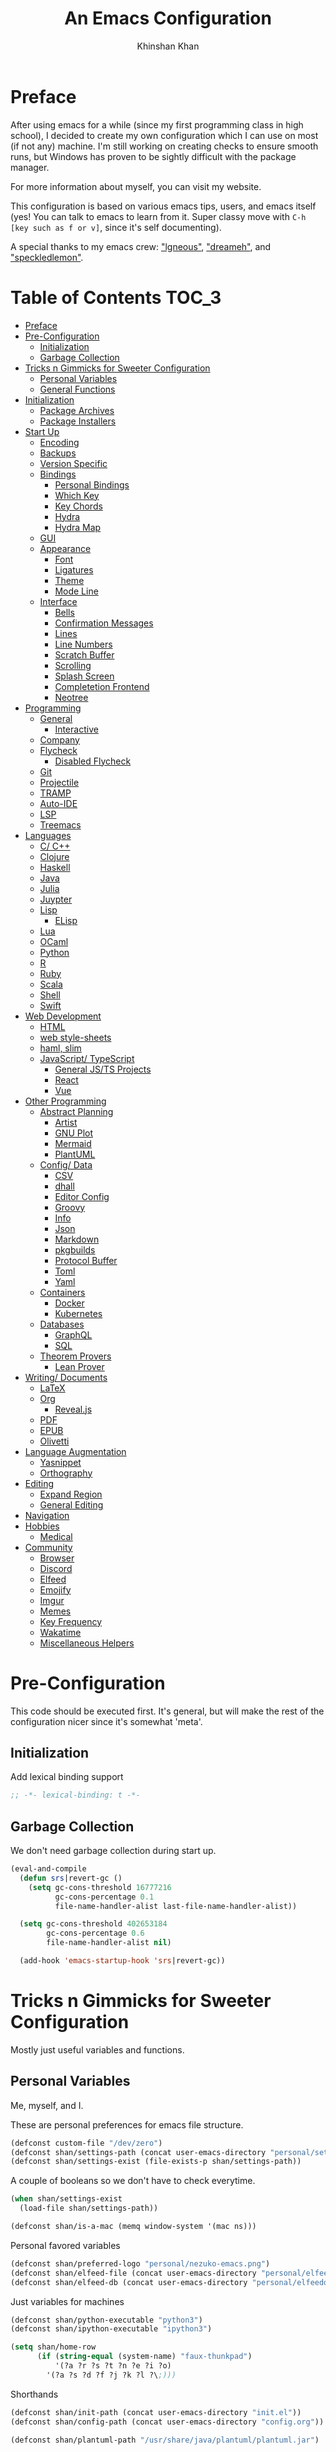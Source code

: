 #+TITLE: An Emacs Configuration
#+AUTHOR: Khinshan Khan
#+STARTUP: overview

* Preface

  After using emacs for a while (since my first programming class in high school), I decided to create my own
  configuration which I can use on most (if not any) machine. I'm still working on creating checks to ensure smooth
  runs, but Windows has proven to be sightly difficult with the package manager.

  For more information about myself, you can visit my website.

  This configuration is based on various emacs tips, users, and emacs itself (yes! You can talk to emacs to learn
  from it. Super classy move with =C-h [key such as f or v]=, since it's self documenting).

  A special thanks to my emacs crew: [[https://github.com/Lgneous]["lgneous"]], [[https://github.com/Dreameh]["dreameh"]], and [[https://github.com/berquist]["speckledlemon"]].

* Table of Contents :TOC_3:
- [[#preface][Preface]]
- [[#pre-configuration][Pre-Configuration]]
  - [[#initialization][Initialization]]
  - [[#garbage-collection][Garbage Collection]]
- [[#tricks-n-gimmicks-for-sweeter-configuration][Tricks n Gimmicks for Sweeter Configuration]]
  - [[#personal-variables][Personal Variables]]
  - [[#general-functions][General Functions]]
- [[#initialization-1][Initialization]]
  - [[#package-archives][Package Archives]]
  - [[#package-installers][Package Installers]]
- [[#start-up][Start Up]]
  - [[#encoding][Encoding]]
  - [[#backups][Backups]]
  - [[#version-specific][Version Specific]]
  - [[#bindings][Bindings]]
    - [[#personal-bindings][Personal Bindings]]
    - [[#which-key][Which Key]]
    - [[#key-chords][Key Chords]]
    - [[#hydra][Hydra]]
    - [[#hydra-map][Hydra Map]]
  - [[#gui][GUI]]
  - [[#appearance][Appearance]]
    - [[#font][Font]]
    - [[#ligatures][Ligatures]]
    - [[#theme][Theme]]
    - [[#mode-line][Mode Line]]
  - [[#interface][Interface]]
    - [[#bells][Bells]]
    - [[#confirmation-messages][Confirmation Messages]]
    - [[#lines][Lines]]
    - [[#line-numbers][Line Numbers]]
    - [[#scratch-buffer][Scratch Buffer]]
    - [[#scrolling][Scrolling]]
    - [[#splash-screen][Splash Screen]]
    - [[#completetion-frontend][Completetion Frontend]]
    - [[#neotree][Neotree]]
- [[#programming][Programming]]
  - [[#general][General]]
    - [[#interactive][Interactive]]
  - [[#company][Company]]
  - [[#flycheck][Flycheck]]
    - [[#disabled-flycheck][Disabled Flycheck]]
  - [[#git][Git]]
  - [[#projectile][Projectile]]
  - [[#tramp][TRAMP]]
  - [[#auto-ide][Auto-IDE]]
  - [[#lsp][LSP]]
  - [[#treemacs][Treemacs]]
- [[#languages][Languages]]
  - [[#c-c][C/ C++]]
  - [[#clojure][Clojure]]
  - [[#haskell][Haskell]]
  - [[#java][Java]]
  - [[#julia][Julia]]
  - [[#juypter][Juypter]]
  - [[#lisp][Lisp]]
    - [[#elisp][ELisp]]
  - [[#lua][Lua]]
  - [[#ocaml][OCaml]]
  - [[#python][Python]]
  - [[#r][R]]
  - [[#ruby][Ruby]]
  - [[#scala][Scala]]
  - [[#shell][Shell]]
  - [[#swift][Swift]]
- [[#web-development][Web Development]]
  - [[#html][HTML]]
  - [[#web-style-sheets][web style-sheets]]
  - [[#haml-slim][haml, slim]]
  - [[#javascript-typescript][JavaScript/ TypeScript]]
    - [[#general-jsts-projects][General JS/TS Projects]]
    - [[#react][React]]
    - [[#vue][Vue]]
- [[#other-programming][Other Programming]]
  - [[#abstract-planning][Abstract Planning]]
    - [[#artist][Artist]]
    - [[#gnu-plot][GNU Plot]]
    - [[#mermaid][Mermaid]]
    - [[#plantuml][PlantUML]]
  - [[#config-data][Config/ Data]]
    - [[#csv][CSV]]
    - [[#dhall][dhall]]
    - [[#editor-config][Editor Config]]
    - [[#groovy][Groovy]]
    - [[#info][Info]]
    - [[#json][Json]]
    - [[#markdown][Markdown]]
    - [[#pkgbuilds][pkgbuilds]]
    - [[#protocol-buffer][Protocol Buffer]]
    - [[#toml][Toml]]
    - [[#yaml][Yaml]]
  - [[#containers][Containers]]
    - [[#docker][Docker]]
    - [[#kubernetes][Kubernetes]]
  - [[#databases][Databases]]
    - [[#graphql][GraphQL]]
    - [[#sql][SQL]]
  - [[#theorem-provers][Theorem Provers]]
    - [[#lean-prover][Lean Prover]]
- [[#writing-documents][Writing/ Documents]]
  - [[#latex][LaTeX]]
  - [[#org][Org]]
    - [[#revealjs][Reveal.js]]
  - [[#pdf][PDF]]
  - [[#epub][EPUB]]
  - [[#olivetti][Olivetti]]
- [[#language-augmentation][Language Augmentation]]
  - [[#yasnippet][Yasnippet]]
  - [[#orthography][Orthography]]
- [[#editing][Editing]]
  - [[#expand-region][Expand Region]]
  - [[#general-editing][General Editing]]
- [[#navigation][Navigation]]
- [[#hobbies][Hobbies]]
  - [[#medical][Medical]]
- [[#community][Community]]
  - [[#browser][Browser]]
  - [[#discord][Discord]]
  - [[#elfeed][Elfeed]]
  - [[#emojify][Emojify]]
  - [[#imgur][Imgur]]
  - [[#memes][Memes]]
  - [[#key-frequency][Key Frequency]]
  - [[#wakatime][Wakatime]]
  - [[#miscellaneous-helpers][Miscellaneous Helpers]]

* Pre-Configuration

  This code should be executed first. It's general, but will make the rest of the configuration nicer since it's somewhat 'meta'.

** Initialization

   Add lexical binding support

   #+BEGIN_SRC emacs-lisp
;; -*- lexical-binding: t -*-
   #+END_SRC

** Garbage Collection

   We don't need garbage collection during start up.

   #+BEGIN_SRC emacs-lisp
(eval-and-compile
  (defun srs|revert-gc ()
    (setq gc-cons-threshold 16777216
          gc-cons-percentage 0.1
          file-name-handler-alist last-file-name-handler-alist))

  (setq gc-cons-threshold 402653184
        gc-cons-percentage 0.6
        file-name-handler-alist nil)

  (add-hook 'emacs-startup-hook 'srs|revert-gc))
   #+END_SRC

* Tricks n Gimmicks for Sweeter Configuration

  Mostly just useful variables and functions.

** Personal Variables

   Me, myself, and I.

   These are personal preferences for emacs file structure.

   #+BEGIN_SRC emacs-lisp
(defconst custom-file "/dev/zero")
(defconst shan/settings-path (concat user-emacs-directory "personal/settings.el"))
(defconst shan/settings-exist (file-exists-p shan/settings-path))
   #+END_SRC

   A couple of booleans so we don't have to check everytime.

   #+BEGIN_SRC emacs-lisp
(when shan/settings-exist
  (load-file shan/settings-path))

(defconst shan/is-a-mac (memq window-system '(mac ns)))
   #+END_SRC

   Personal favored variables

   #+BEGIN_SRC emacs-lisp
(defconst shan/preferred-logo "personal/nezuko-emacs.png")
(defconst shan/elfeed-file (concat user-emacs-directory "personal/elfeed.org"))
(defconst shan/elfeed-db (concat user-emacs-directory "personal/elfeeddb"))
   #+END_SRC

   Just variables for machines

   #+BEGIN_SRC emacs-lisp
(defconst shan/python-executable "python3")
(defconst shan/ipython-executable "ipython3")

(setq shan/home-row
      (if (string-equal (system-name) "faux-thunkpad")
          '(?a ?r ?s ?t ?n ?e ?i ?o)
        '(?a ?s ?d ?f ?j ?k ?l ?\;)))
   #+END_SRC

   Shorthands

   #+BEGIN_SRC emacs-lisp
(defconst shan/init-path (concat user-emacs-directory "init.el"))
(defconst shan/config-path (concat user-emacs-directory "config.org"))

(defconst shan/plantuml-path "/usr/share/java/plantuml/plantuml.jar")
   #+END_SRC

** General Functions

   Personal functions, some packages are reliant on these, so it goes on top. Working on credit for people not
   mentioned in preface and significant enough. Functions are split into... "sensible" groups.

   - [[[https://emacs.stackexchange.com/a/340][Credit: scratch]]]
   - [[[https://stackoverflow.com/questions/95631/open-a-file-with-su-sudo-inside-emacs/7043786][Credit: sudo-edit]]]
   - [[[https://github.com/purcell/emacs.d/blob/master/lisp/init-utils.el#L40-L48][Credit: delete-this-file]]]
   - [[[https://github.com/purcell/emacs.d/blob/master/lisp/init-utils.el#L51-L65][Credit: rename-this-file-and-buffer]]]
   - [[[https://github.com/purcell/emacs.d/blob/master/lisp/init-utils.el#L67-L77][Credit: browse-current-file]]]

     #+BEGIN_SRC emacs-lisp
(defun shan/do-nothing ()
  "Do nothing."
  (interactive)
  nil)

(defun shan/before (to-call-before f)
  "Run TO-CALL-BEFORE then run F."
  (funcall to-call-before)
  (funcall f))

(defun shan/after (to-call-after f)
  "Run F then run TO-CALL-AFTER."
  (funcall f)
  (funcall to-call-after))
     #+END_SRC

     #+BEGIN_SRC emacs-lisp
(defun shan/split-window-right ()
  "Create a new window split to the right and balance the windows."
  (interactive)
  (shan/after #'balance-windows #'split-window-right))

(defun shan/split-window-below ()
  "Create a new window split below and balance the windows."
  (interactive)
  (shan/after #'balance-windows #'split-window-below))

(defun shan/delete-window ()
  "Delete the current window and balance the windows."
  (interactive)
  (shan/after #'balance-windows #'delete-window))
     #+END_SRC

     #+BEGIN_SRC emacs-lisp
(defun shan/refresh-buffer ()
  "Refresh the current buffer."
  (interactive)
  (revert-buffer :ignore-auto :noconfirm))

(defun shan/scratch ()
  "Create a new scratch buffer to work in. (could be *scratch* - *scratchX*)"
  (interactive)
  (let ((n 0) bufname)
    (while (progn
             (setq bufname (concat "*scratch"
                                   (if (= n 0) "" (int-to-string n))
                                   "*"))
             (setq n (1+ n))
             (get-buffer bufname)))
    (switch-to-buffer (get-buffer-create bufname))
    (lisp-interaction-mode)))
     #+END_SRC

     #+BEGIN_SRC emacs-lisp
(defun shan/toggle-mark ()
  "Pop a mark if one doesn't exist already, deactivate it otherwise."
  (interactive)
  (if (region-active-p)
      (deactivate-mark)
    (push-mark nil nil t)))

(defun shan/toggle-mark-rectangle ()
  "Pop a rectangle mark if one doesn't exist already, deactivate it otherwise."
  (interactive)
  (if (region-active-p)
      (deactivate-mark)
    (rectangle-mark-mode)))
     #+END_SRC

     #+BEGIN_SRC emacs-lisp

(defun shan/first-occurence (f list)
  "Return the first occurence in LIST which, when applied to PREDICATE returns t."
  (let ((head (car list))
        (tail (cdr list)))
    (if (or (not head) (funcall f head))
        head
      (shan/first-occurence f tail))))

(defun shan/last-occurence (predicate list)
  "Return the last occurence in LIST which, when applied to PREDICATE returns t."
  (shan/first-occurence predicate (reverse list)))

(defmacro shan/find-executables (list)
  "Return the first occurence in LIST whose value corresponds to an executable."
  (shan/first-occurence #'executable-find list))
     #+END_SRC

     #+BEGIN_SRC emacs-lisp
(defun shan/sudo-edit (file-name)
  "Like find file, but opens the file as root."
  (interactive "FSudo Find File: ")
  (let ((tramp-file-name (concat "/sudo::" (expand-file-name file-name))))
    (find-file tramp-file-name)))

(defun shan/delete-this-file ()
  "Delete the current file, and kill the buffer."
  (interactive)
  (unless (buffer-file-name)
    (error "No file is currently being edited"))
  (when (yes-or-no-p (format "Really delete '%s'?"
                             (file-name-nondirectory buffer-file-name)))
    (delete-file (buffer-file-name))
    (kill-this-buffer)))

(defun shan/rename-this-file-and-buffer (new-name)
  "Renames both current buffer and file it's visiting to NEW-NAME."
  (interactive "sNew name: ")
  (let ((name (buffer-name))
        (filename (buffer-file-name)))
    (unless filename
      (error "Buffer '%s' is not visiting a file!" name))
    (progn
      (when (file-exists-p filename)
        (rename-file filename new-name 1))
      (set-visited-file-name new-name)
      (rename-buffer new-name))))

(defun shan/browser-current-file ()
  "Open the current file as a URL using `browse-url'."
  (interactive)
  (let ((file-name (buffer-file-name)))
    (if (and (fboundp 'tramp-tramp-file-p)
             (tramp-tramp-file-p file-name))
        (error "Cannot open tramp file")
      (browse-url (concat "file://" file-name)))))

(defun shan/path-copy ()
  "Copy the current file path to kill ring."
  (interactive)
  (kill-new buffer-file-name))
     #+END_SRC

     #+BEGIN_SRC emacs-lisp
(defun shan/fill-or-unfill ()
  "Fill or unfill based on the previous command."
  (interactive)
  (let ((fill-column
         (if (eq last-command 'endless/fill-or-unfill)
             (progn (setq this-command nil)
                    (point-max))
           fill-column)))
    (call-interactively #'fill-paragraph)))

(defun shan/save-proper ()
  (interactive)
  (remove-hook 'before-save-hook #'delete-trailing-whitespace)
  (save-buffer)
  (add-hook 'before-save-hook #'delete-trailing-whitespace))
     #+END_SRC

     #+BEGIN_SRC emacs-lisp
(defun shan/add-list-to-list (to-list from-list &optional append compare-fn)
  "Adds all elements from from-list to to-list"
  (dolist (elem from-list)
    (add-to-list to-list elem append compare-fn))
  to-list)

(defun shan/copy-hooks-to (from-hook to-hook)
  "Copies one list of hooks to another, without the weird nonc circular list problem"
  (dolist (hook from-hook)
    (add-hook to-hook hook)))
     #+END_SRC

     #+BEGIN_SRC emacs-lisp
(defun shan/call-keymap (map &optional prompt)
  "Read a key sequence and call the command it's bound to in MAP."
  (let* ((help-form `(describe-bindings ,(vector map)))
         (key (read-key-sequence prompt))
         (cmd (lookup-key map key t)))
    (if (functionp cmd) (call-interactively cmd)
      (user-error "%s is undefined" key))))

(defun shan/exec-call-keymap (keymap prompt)
  "Executes `shan/call-keymap'"
  (interactive)
  (shan/call-keymap keymap prompt))
     #+END_SRC

     #+BEGIN_SRC emacs-lisp
(defun shan/reload ()
  "Reload the configuration file."
  (interactive)
  (load-file shan/init-path))

(defun shan/edit-config ()
  "Edit the configuration file."
  (interactive)
  (find-file shan/config-path))
     #+END_SRC

* Initialization

** Package Archives

   Special commands, should always be needed. Note the algorithm is a hotfix to a much larger [[https://debbugs.gnu.org/cgi/bugreport.cgi?bug=34341][emacs issue]].

   #+BEGIN_SRC emacs-lisp
(require 'package)
;; (setq package-enable-at-startup nil)
(setq gnutls-algorithm-priority "NORMAL:-VERS-TLS1.3")
   #+END_SRC

   Set up all the archive sources to pull from packages from.

   #+BEGIN_SRC emacs-lisp
(shan/add-list-to-list 'package-archives '(("gnu" . "http://elpa.gnu.org/packages/")
                                           ("melpa" . "http://melpa.org/packages/")
                                           ("melpa-stable" . "http://stable.melpa.org/packages/")
                                           ("melpa-stable2" . "http://melpa-stable.milkbox.net/packages/")
                                           ("org" . "https://orgmode.org/elpa/"))
                       t)
(package-initialize)
   #+END_SRC

** Package Installers

   [[https://github.com/jwiegley/use-package][use-package]] configuration. Helps clean up rest of the configuration and speeds up startup
   by isolating packages.

   #+BEGIN_SRC emacs-lisp
(unless (package-installed-p 'use-package)
  (package-refresh-contents)
  (package-install 'use-package))

(eval-when-compile
  (require 'use-package))

(use-package use-package
  :config
  (setq-default use-package-always-defer nil
                use-package-always-ensure t
                use-package-always-demand t))

(setq-default byte-compile-warnings nil)

(use-package use-package-ensure-system-package)
   #+END_SRC

   The [[https://github.com/larstvei/Try][try]] package lets you try packages before installing them.

   #+BEGIN_SRC emacs-lisp
(use-package try)
   #+END_SRC

   #+BEGIN_EXAMPLE
Automatically debug and bisect your init (.emacs) file!
   #+END_EXAMPLE

   #+BEGIN_SRC emacs-lisp
(use-package bug-hunter)
   #+END_SRC

* Start Up

** Encoding

   Begone utf 16!

   #+BEGIN_SRC emacs-lisp
(setq-default locale-coding-system 'utf-8)
(set-terminal-coding-system 'utf-8)
(set-keyboard-coding-system 'utf-8)
(set-selection-coding-system 'utf-8)
(prefer-coding-system 'utf-8)
   #+END_SRC

   #+BEGIN_SRC emacs-lisp
(use-package unidecode)
   #+END_SRC

** Backups

   I don't particularly need backup files, and =~= + =#= files are a pain to clean anyways.

   #+BEGIN_SRC emacs-lisp
(setq-default backup-inhibited t
              auto-save-default nil
              create-lockfiles nil
              make-backup-files nil)
   #+END_SRC

** Version Specific

   Weird errors of GTK without this.

   #+BEGIN_SRC emacs-lisp
(when (>= emacs-major-version 26)
  (setq-default confirm-kill-processes nil))
   #+END_SRC

** Bindings

*** Personal Bindings

    #+BEGIN_SRC emacs-lisp
(bind-key* "C-;" 'company-yasnippet)
(windmove-default-keybindings 'meta)
    #+END_SRC

*** Which Key

    Display available keybindings in a popup.

    #+BEGIN_SRC emacs-lisp
(use-package which-key
  :config
  (which-key-mode)
  :bind
  ;; ("C-h m" . which-key-show-major-mode)
  ;; ("C-h b" . which-key-show-top-level)
  )
    #+END_SRC

*** Key Chords

    #+BEGIN_SRC emacs-lisp
(use-package use-package-chords
  :after (key-chord))

(use-package key-chord
  :custom
  (key-chord-two-keys-delay 0.05)
  :config
  (key-chord-mode t))
    #+END_SRC

*** Hydra

    #+BEGIN_SRC emacs-lisp
(use-package posframe
  :preface
  (defun posframe-poshandler-frame-bottom-center (info)
    (cons (/ (- (plist-get info :parent-frame-width)
                (plist-get info :posframe-width))
             2)
          (- -60
             (plist-get info :mode-line-height)
             (plist-get info :minibuffer-height)))))

(use-package hydra
  :after (posframe)
  :preface
  (defun hydra-posframe--hotfix (&rest _)
    (posframe-funcall
     " *hydra-posframe*"
     (lambda ()
       (fit-frame-to-buffer (selected-frame) nil
                            (+ (count-lines (point-min) (point-max)) 1)
                            nil nil)
       (redirect-frame-focus (selected-frame) (frame-parent (selected-frame))))))
  :custom
  (hydra--work-around-dedicated nil)
  (hydra-posframe-show-params
   (list
    :internal-border-width 0
    :background-color "#1c1e24"
    :poshandler 'posframe-poshandler-frame-bottom-center))
  (hydra-is-helpful t)
  (hydra-hint-display-type 'lv)
  (lv-use-separator nil)
  :chords
  ("ao" . hydra-leader/body)
  :config
  (advice-add 'hydra-posframe-show :after #'hydra-posframe--hotfix))

(use-package pretty-hydra
  :after (hydra))
    #+END_SRC

*** Hydra Map

    Important to take note of the following chart when making hydras:

    |----------+-----------+-----------------------+-----------------|
    | Body     | Head      | Executing NON-HEADS   | Executing HEADS |
    | Color    | Inherited |                       |                 |
    |          | Color     |                       |                 |
    |----------+-----------+-----------------------+-----------------|
    | amaranth | red       | Disallow and Continue | Continue        |
    | teal     | blue      | Disallow and Continue | Quit            |
    | pink     | red       | Allow and Continue    | Continue        |
    | red      | red       | Allow and Quit        | Continue        |
    | blue     | blue      | Allow and Quit        | Quit            |
    |----------+-----------+-----------------------+-----------------|

    I feel like pink hydras are the way to go, since I enjoy being about to use continuous undo or highlighting for a region based hydra command. But, feel free to change as you see fit.

    #+BEGIN_SRC emacs-lisp
(pretty-hydra-define hydra-config (:exit t :color pink :title " Personal" :quit-key "q")
  (" Configuration"
   (("e" shan/edit-config "config file")
    ("r" shan/reload "reload")
    ("g" shan/refresh-buffer "refresh buffer"))
   " Exit"
   (("<deletechar>" save-buffers-kill-terminal "quit emacs")
    ("DEL" hydra-leader/body (propertize "+leader" 'face 'bold)))))
    #+END_SRC

    #+BEGIN_SRC emacs-lisp
(pretty-hydra-define hydra-help (:exit t :color pink :title " Help" :quit-key "q")
  ("Bindings"
   (("b" counsel-descbinds "all")
    ("m" which-key-show-major-mode "major mode"))
   "Describes"
   (("f" counsel-describe-function "function")
    ("k" describe-key "key")
    ("v" counsel-describe-variable "variable"))
   "Others"
   (("F" counsel-describe-face "face")
    ("l" view-lossage "command history"))
   " Exit"
   (("DEL" hydra-leader/body (propertize "+leader" 'face 'bold)))))
    #+END_SRC

    #+BEGIN_SRC emacs-lisp
(pretty-hydra-define hydra-projectile (:exit t :color pink :title " Projectile" :quit-key "q")
  (""
   (("a" projectile-find-other-file "find other file")
    ("b" projectile-switch-to-buffer "switch buffer")
    ("c" projectile-compile-project "compile")
    ("d" projectile-find-dir "find directory"))
   ""
   (("e" projectile-recentf "recent files")
    ("f" projectile-find-file "find file")
    ("g" projectile-grep "grep")
    ("k" projectile-kill-buffers "kill project buffers"))
   ""
   (("p" projectile-switch-project "switch project")
    ("t" projectile-toggle-between-implementation-and-test "impl ↔ test")
    ("v" projectile-vc "version control"))
   " Exit"
   (("DEL" hydra-leader/body (propertize "+leader" 'face 'bold)))))
    #+END_SRC

    #+BEGIN_SRC emacs-lisp
(pretty-hydra-define hydra-avy (:exit t :color pink :title " Avy" :quit-key "q")
  ("Goto"
   (("c" avy-goto-char-timer "timed char")
    ("C" avy-goto-char "char")
    ("w" avy-goto-word-1 "word")
    ("W" avy-goto-word-0 "word*")
    ("l" avy-goto-line "bol")
    ("L" avy-goto-end-of-line "eol"))
   "Line"
   (("m" avy-move-line "move")
    ("k" avy-kill-whole-line "kill")
    ("y" avy-copy-line "yank"))
   "Region"
   (("M" avy-move-region "move")
    ("K" avy-kill-region "kill")
    ("Y" avy-copy-region "yank"))
   " Exit"
   (("DEL" hydra-leader/body (propertize "+leader" 'face 'bold)))))
    #+END_SRC

    #+BEGIN_SRC emacs-lisp
(pretty-hydra-define hydra-window (:exit nil :color pink :title " Screen" :quit-key "q")
  ("Window Split"
   (("2" split-window-below "below")
    ("3" split-window-right "right"))
   "Window Movement"
   (("c" ace-window "choose" :exit t)
    ("b" balance-windows "balance")
    ("k" delete-window "kill" :exit t)
    ("w" other-window "move"))
   "Buffer Movement"
   (("l" kill-buffer-and-windows "kill" :exit t))
   " Exit"
   (("DEL" hydra-leader/body (propertize "+leader" 'face 'bold) :exit t))))
    #+END_SRC

    #+BEGIN_SRC emacs-lisp
(pretty-hydra-define hydra-lsp (:exit t :color pink :title " LSP" :quit-key "q")
  ("Find"
   (("." lsp-ui-peek-find-references "find references")
    ("d" lsp-find-definition "find definition")
    ("t" lsp-find-type-definition "find type definition"))
   "Refactor"
   (("e" lsp-rename "rename symbol at point")
    ("f" lsp-format-buffer "format buffer"))
   "Show"
   (("j" lsp-ui-imenu "symbol table")
    ("l" lsp-ui-flycheck-list "error list"))
   " Exit"
   (("DEL" hydra-leader/body (propertize "+leader" 'face 'bold)))))
    #+END_SRC

    #+BEGIN_SRC emacs-lisp
(pretty-hydra-define hydra-leader (:exit t :color pink :title " Leader" :quit-key "q")
  ("General"
   (("RET" hydra-config/body (propertize "+config" 'face 'bold))
    ("SPC" shan/ide-resolve (propertize "+ide" 'face 'bold))
    ("h" hydra-help/body (propertize "+help" 'face 'bold)))
   "Short Hands"
   (("f" counsel-find-file "management")
    ("g" magit (propertize "magit" 'face 'bold))
    ("i" ibuffer "ibuffer")
    ("r" shan/toggle-mark-rectangle "rectangle"))
   "Shortcuts"
   (("p" hydra-projectile/body (propertize "+project" 'face 'bold))
    ("a" hydra-avy/body (propertize "+jump" 'face 'bold))
    ("w" hydra-window/body (propertize "+screen" 'face 'bold)))
   "RSI Binds"
   (("u" undo "undo" :exit nil)
    ("t" (shan/exec-call-keymap 'Control-X-prefix "C-x") "C-x")
    ("n" counsel-M-x "M-x")
    ("s" save-buffer "save"))))
    #+END_SRC

** GUI

   You need to experience keyboard to realize keyboard master race. (fn + f10 if need be for options though)

   #+BEGIN_SRC emacs-lisp
(setq inhibit-startup-message t)

(use-package menu-bar
  :demand t
  :ensure nil
  :config
  (menu-bar-mode 0))

(use-package scroll-bar
  :demand t
  :ensure nil
  :config
  (toggle-scroll-bar 0))

(use-package tool-bar
  :demand t
  :ensure nil
  :config
  (tool-bar-mode 0))
   #+END_SRC

** Appearance

*** Font

    #+BEGIN_SRC emacs-lisp
(cond ((member "Source Code Pro" (font-family-list))
       (set-face-attribute 'default nil
                           :family "Source Code Pro"
                           :weight 'normal
                           :width 'normal))
      ((member "Iosevka" (font-family-list))
       (set-face-attribute 'default nil
                           :family "Iosevka"
                           :weight 'normal
                           :width 'normal)))

(add-to-list 'face-ignored-fonts "Noto Color Emoji")

(when (member "Symbola" (font-family-list))
  (set-fontset-font t 'unicode "Symbola" nil 'prepend))
    #+END_SRC

*** TODO Ligatures

    Allows for uniform ligatures, regardless of font. Seems to fail sometimes... will figure it out later.

    #+BEGIN_SRC emacs-lisp :tangle off
(use-package prog-mode
  :ensure nil
  :hook
  ((prog-mode text-mode) . prettify-symbols-mode)
  :init
  (setq-default prettify-symbols-alist
                '(("lambda" . ?λ)
                  ("<-" . ?←)
                  ("->" . ?→)
                  ("->>" . ?↠)
                  ("=>" . ?⇒)
                  ("map" . ?↦)
                  ("/=" . ?≠)
                  ("!=" . ?≠)
                  ("==" . ?≡)
                  ("<=" . ?≤)
                  (">=" . ?≥)
                  ("=<<" . (?= (Br . Bl) ?≪))
                  (">>=" . (?≫ (Br . Bl) ?=))
                  ("<=<" . ?↢)
                  (">=>" . ?↣)
                  ("&&" . ?∧)
                  ("||" . ?∨)
                  ("not" . ?¬)))
  (setq prettify-symbols-unprettify-at-point 'right-edge))
    #+END_SRC

*** Theme

    A bunch of themes in case I get bored. Really just prefer the doom ones most of the time.

    #+BEGIN_SRC emacs-lisp
(add-to-list 'custom-theme-load-path (concat user-emacs-directory "themes/"))

(use-package zerodark-theme
  :defer t)

(use-package poet-theme
  :defer t)

(use-package doom-themes
  :custom
  (doom-vibrant-brighter-comments t)
  (doom-vibrant-brighter-modeline t)
  :config
  (doom-themes-org-config)
  (load-theme 'doom-dracula t))
    #+END_SRC

    The dark nights sometimes need a little sun. The slight brightness is nice for the eyes.

    #+BEGIN_SRC emacs-lisp
(use-package solaire-mode
  :functions persp-load-state-from-file
  :hook
  (prog-mode . turn-on-solaire-mode)
  (minibuffer-setup . solaire-mode-in-minibuffer)
  (after-load-theme . solaire-mode-swap-bg)
  :custom
  (solaire-mode-remap-modeline nil)
  (solaire-mode-remap-fringe nil)
  :config
  (solaire-global-mode 1)
  (solaire-mode-swap-bg)
  (advice-add #'persp-load-state-from-file
              :after #'solaire-mode-restore-persp-mode-buffers))
    #+END_SRC

*** Mode Line

    Definitely needed, or else you'd never know where you are.

    #+BEGIN_SRC emacs-lisp
(line-number-mode t)
(column-number-mode t)
    #+END_SRC

    The cleanest modeline I've ever used.

    #+BEGIN_SRC emacs-lisp
(use-package doom-modeline
  :custom
  (doom-modeline-python-executable shan/python-executable)
  (doom-modeline-icon t)
  (doom-modeline-major-mode-icon t)
  (doom-modeline-version t)
  (doom-modeline-buffer-file-name-style 'file-name)
  :config
  (doom-modeline-mode))
    #+END_SRC

    These modes don't need a modeline. I'd prefer to get it out of a debugging buffers too though.

    #+BEGIN_SRC emacs-lisp
(use-package hide-mode-line
  :hook
  ((neotree-mode imenu-list-minor-mode minimap-mode ibuffer-mode help-mode deft-text-mode) . hide-mode-line-mode))
    #+END_SRC

** Interface

*** Bells

    Okay, these bells are annoying, but emacspeak has me doubting my initial impressions.

    #+BEGIN_SRC emacs-lisp
(setq-default visible-bell nil
              audible-bell nil
              ring-bell-function 'ignore)
    #+END_SRC

*** Confirmation Messages

    Who types a whole yes intead of y nowadays..?

    #+BEGIN_SRC emacs-lisp
(defalias 'yes-or-no-p (lambda (&rest _) t))
(setq-default confirm-kill-emacs nil)
(setq save-abbrevs t)
(setq-default abbrev-mode t)
(setq save-abbrevs 'silently)
    #+END_SRC

*** Lines

    #+BEGIN_SRC emacs-lisp
(setq-default transient-mark-mode t
              visual-line-mode t
              indent-tabs-mode nil
              tab-width 4)

(global-hl-line-mode t)
    #+END_SRC

    This isn't the best character for indents, but I can't find a good one, so it'll do for now.

    #+BEGIN_SRC emacs-lisp
(use-package highlight-indent-guides
  :hook
  (prog-mode . highlight-indent-guides-mode)
  :custom
  (highlight-indent-guides-method 'character)
  (highlight-indent-guides-responsive 'stack)
  (highlight-indent-guides-character ?\┊);;?\間)
  )
    #+END_SRC

*** Line Numbers

    Tangled off because I've heard of performance issues. We'll see in a week.

    #+BEGIN_SRC emacs-lisp :tangle off
(use-package linum
  :ensure nil
  :if (< emacs-major-version 26)
  :hook
  (prog-mode . linum-mode)
  :custom
  (linum-format " %d ")
  :config
  (set-face-underline 'linum nil))

(use-package display-line-numbers
  :ensure nil
  :if (>= emacs-major-version 26)
  :hook
  (prog-mode . display-line-numbers-mode)
  :custom
  ;;(display-line-numbers-type 'relative)
  (display-line-numbers-current-absolute t)
  (display-line-numbers-width 2)
  (display-line-numbers-widen t))
    #+END_SRC

*** Scratch Buffer

    #+BEGIN_SRC emacs-lisp
;;(setq-default initial-major-mode 'python-mode)
(setq-default initial-major-mode 'lisp-interaction-mode)
(setq initial-scratch-message nil)
    #+END_SRC

*** Scrolling

    This is tangled off for now...

    #+BEGIN_SRC emacs-lisp
(setq-default scroll-margin 0
              scroll-conservatively 10000
              scroll-preserve-screen-position t
              mouse-wheel-progressive-speed nil)
    #+END_SRC

*** Splash Screen

    #+BEGIN_SRC emacs-lisp
(use-package page-break-lines)

(use-package dashboard
  :after (page-break-lines)
  :bind
  (:map dashboard-mode-map
        ("n" . widget-forward)
        ("p" . widget-backward)
        ("f" . shan/elfeed-update-database))
  :custom
  (dashboard-banner-logo-title
   (format ""
           (float-time (time-subtract after-init-time before-init-time))
           (length package-activated-list) gcs-done))
  (dashboard-set-heading-icons t)
  (dashboard-set-file-icons t)
  (dashboard-set-init-info t)
  (dashboard-center-content t)
  (dashboard-set-footer nil)

  (dashboard-set-navigator t)
  (dashboard-navigator-buttons
   `((

      (,(all-the-icons-octicon "mark-github" :height 1.1 :v-adjust 0.0)
       ""
       "GH Repos"
       (lambda (&rest _) (browse-url-generic "https://github.com/kkhan01?tab=repositories")))

      (,(all-the-icons-material "update" :height 1.2 :v-adjust -0.24)
       ""
       "Update emacs"
       (lambda (&rest _) (shan/elfeed-update-database)))

      (,(all-the-icons-material "autorenew" :height 1.2 :v-adjust -0.15)
       ""
       "Restart emacs"
       (lambda (&rest _) (shan/reload)))

      )))

  :config
  (setq dashboard-items '((recents  . 5)
                          ;; (bookmarks . 5)
                          ;; (projects . 5)
                          (agenda . 5)
                          ;; (registers . 5)
                          ))

  (dashboard-setup-startup-hook)
  (setq dashboard-startup-banner (if shan/settings-exist
                                     (concat user-emacs-directory shan/preferred-logo)
                                   'logo))

  (setq initial-buffer-choice (lambda () (get-buffer "*dashboard*"))))
    #+END_SRC

*** Completetion Frontend

    #+BEGIN_SRC emacs-lisp
(use-package ivy
  :bind
  ([switch-to-buffer] . ivy-switch-buffer)
  (:map ivy-minibuffer-map
        ([remap xref-find-definitions] . shan/do-nothing)
        ([remap xref-find-definitions-other-frame] . shan/do-nothing)
        ([remap xref-find-definitions-other-window] . shan/do-nothing)
        ([remap xref-find-references] . shan/do-nothing)
        ([remap xref-find-apropos] . shan/do-nothing)
        ("<return>" . ivy-alt-done))
  :custom
  (ivy-use-virtual-buffers t)
  (ivy-count-format "%d/%d ")
  (ivy-height 20)
  (ivy-display-style 'fancy)
  (ivy-format-function 'ivy-format-function-line)
  (ivy-re-builders-alist
   '((t . ivy--regex-plus)))
  (ivy-initial-inputs-alist nil)
  :config
  (ivy-mode))

(use-package counsel
  :bind
  ("M-x" . counsel-M-x)
  ("C-x C-f" . counsel-find-file)
  ("C-h v" . counsel-describe-variable)
  ("C-h f" . counsel-describe-function)
  ("C-x b" . counsel-switch-buffer)
  :config
  ;; weird because of a top-level push in source cod
  (setq-default ivy-initial-inputs-alist nil))

(use-package swiper
  :bind
  ("C-s" . swiper-isearch)
  ("C-r" . swiper-isearch-backward))
    #+END_SRC

*** Neotree

    I dont usually use gui, but this seemed fun. Used [[https://github.com/Ladicle][Ladicle]]'s config.

    #+BEGIN_SRC emacs-lisp
(use-package neotree
  :after
  (projectile)
  :commands
  (neotree-show neotree-hide neotree-dir neotree-find)
  :init
  (setq neo-theme (if (display-graphic-p) 'icons 'arrow))
  :custom
  (neo-theme 'nerd2)
  (neo-window-position 'left)
  :bind
  ([f8] . neotree-current-dir-toggle)
  ([f9] . neotree-projectile-toggle)
  :preface
  (defun neotree-projectile-toggle ()
    (interactive)
    (let ((project-dir
           (ignore-errors
           ;;; Pick one: projectile or find-file-in-project
             (projectile-project-root)
             ))
          (file-name (buffer-file-name))
          (neo-smart-open t))
      (if (and (fboundp 'neo-global--window-exists-p)
               (neo-global--window-exists-p))
          (neotree-hide)
        (progn
          (neotree-show)
          (if project-dir
              (neotree-dir project-dir))
          (if file-name
              (neotree-find file-name))))))

  (defun neotree-current-dir-toggle ()
    (interactive)
    (let ((project-dir
           (ignore-errors
             (ffip-project-root)
             ))
          (file-name (buffer-file-name))
          (neo-smart-open t))
      (if (and (fboundp 'neo-global--window-exists-p)
               (neo-global--window-exists-p))
          (neotree-hide)
        (progn
          (neotree-show)
          (if project-dir
              (neotree-dir project-dir))
          (if file-name
              (neotree-find file-name)))))))
    #+END_SRC

* Programming

  Things that I should need in my prog modes.

** General

*** Interactive

    These guys are always active and a series of small things that have become second nature by now.

    #+BEGIN_SRC emacs-lisp
(use-package rainbow-delimiters
  :hook
  (prog-mode . rainbow-delimiters-mode))

(use-package smartparens
  :hook
  (prog-mode . smartparens-mode)
  :custom
  (sp-escape-quotes-after-insert nil)
  :config
  (require 'smartparens-config))

(use-package paren
  :config
  (show-paren-mode t))

(use-package move-text
  :config
  (move-text-default-bindings))
    #+END_SRC

** Company

   #+BEGIN_SRC emacs-lisp
(use-package company
  :bind
  ("C-/" . company-complete)
  (:map company-active-map
        ("M-/" . company-other-backend)
        ("M-n" . nil)
        ("M-p" . nil)
        ("C-n" . company-select-next)
        ("C-p" . company-select-previous))
  :custom-face
  (company-tooltip ((t (:foreground "#abb2bf" :background "#30343c"))))
  (company-tooltip-annotation ((t (:foreground "#abb2bf" :background "#30343c"))))
  (company-tooltip-selection ((t (:foreground "#abb2bf" :background "#393f49"))))
  (company-tooltip-mouse ((t (:background "#30343c"))))
  (company-tooltip-common ((t (:foreground "#abb2bf" :background "#30343c"))))
  (company-tooltip-common-selection ((t (:foreground "#abb2bf" :background "#393f49"))))
  (company-preview ((t (:background "#30343c"))))
  (company-preview-common ((t (:foreground "#abb2bf" :background "#30343c"))))
  (company-scrollbar-fg ((t (:background "#30343c"))))
  (company-scrollbar-bg ((t (:background "#30343c"))))
  (company-template-field ((t (:foreground "#282c34" :background "#c678dd"))))
  :custom
  (company-require-match 'never)
  (company-dabbrev-downcase nil)
  (company-tooltip-align-annotations t)
  (company-idle-delay 3) ;; 128)
  (company-minimum-prefix-length 3) ;; 128)
  :config
  (global-company-mode t))

(use-package company-quickhelp
  :after (company)
  :config
  (company-quickhelp-mode))

(use-package company-box
  :after (company)
  :hook
  (company-mode . company-box-mode))
   #+END_SRC

** Flycheck

   #+BEGIN_SRC emacs-lisp
(use-package flycheck
  :custom-face
  (flycheck-info ((t (:underline (:style line :color "#80FF80")))))
  (flycheck-warning ((t (:underline (:style line :color "#FF9933")))))
  (flycheck-error ((t (:underline (:style line :color "#FF5C33")))))
  :custom
  (flycheck-check-syntax-automatically '(mode-enabled save))
  :config
  (define-fringe-bitmap 'flycheck-fringe-bitmap-ball
    (vector #b00000000
            #b00000000
            #b00000000
            #b00000000
            #b00000000
            #b00111000
            #b01111100
            #b11111110
            #b11111110
            #b11111110
            #b01111100
            #b00111000
            #b00000000
            #b00000000
            #b00000000
            #b00000000
            #b00000000))
  (flycheck-define-error-level 'info
    :severity 100
    :compilation-level 2
    :overlay-category 'flycheck-info-overlay
    :fringe-bitmap 'flycheck-fringe-bitmap-ball
    :fringe-face 'flycheck-fringe-info
    :info-list-face 'flycheck-error-list-info)
  (flycheck-define-error-level 'warning
    :severity 100
    :compilation-level 2
    :overlay-category 'flycheck-warning-overlay
    :fringe-bitmap 'flycheck-fringe-bitmap-ball
    :fringe-face 'flycheck-fringe-warning
    :warning-list-face 'flycheck-error-list-warning)
  (flycheck-define-error-level 'error
    :severity 100
    :compilation-level 2
    :overlay-category 'flycheck-error-overlay
    :fringe-bitmap 'flycheck-fringe-bitmap-ball
    :fringe-face 'flycheck-fringe-error
    :error-list-face 'flycheck-error-list-error)
  (global-flycheck-mode t))
   #+END_SRC

*** Disabled Flycheck

    Here we disable have to disable other checkers to use flycheck

    #+BEGIN_SRC emacs-lisp
(setq-default flycheck-disabled-checkers '(c/c++-clang c/c++-cppcheck c/c++-gcc))

(setq js2-missing-semi-one-line-override t)
(setq js2-strict-missing-semi-warning nil)
    #+END_SRC

** Git

   #+BEGIN_SRC emacs-lisp
(use-package magit
  :defer t
  :bind
  ("C-c g" . magit))

;; (setq magit-display-buffer-function 'magit-display-buffer-fullframe-status-v1)

(use-package gitignore-mode
  :mode "\\.gitignore\\'")

(use-package gitconfig-mode
  :mode "\\.gitconfig\\'")

(use-package git-timemachine)
   #+END_SRC

** Projectile

   #+BEGIN_SRC emacs-lisp
(use-package projectile
  :bind
  (:map projectile-mode-map
        ("C-c p" . projectile-command-map))
  :custom
  (projectile-project-search-path '("~/Projects/"))
  ;; ignore set up: https://www.youtube.com/watch?v=qpv9i_I4jYU
  (projectile-indexing-method 'hybrid)
  (projectile-sort-order 'access-time)
  (projectile-enable-caching t)
  (projectile-require-project-root t)
  (projectile-completion-system 'ivy)
  :config
  (projectile-mode t))

(use-package counsel-projectile
  :disabled
  :after
  (counsel projectile)
  :config
  (counsel-projectile-mode t)
  (defalias 'projectile-switch-to-buffer 'counsel-projectile-switch-to-buffer)
  (defalias 'projectile-find-dir 'counsel-projectile-find-dir)
  (defalias 'projectile-find-file 'counsel-projectile-find-file)
  (defalias 'projectile-grep 'counsel-projectile-grep)
  (defalias 'projectile-switch-project 'counsel-projectile-switch-project))
   #+END_SRC

** TRAMP

   #+BEGIN_SRC emacs-lisp
(use-package tramp
  :ensure nil
  :config
  ;; faster than scp
  (setq tramp-default-method "ssh")
  (add-to-list 'tramp-default-user-alist
               '("ssh" "eniac.*.edu\\'" "Khinshan.Khan44") ;; current eniac logins
               '(nil nil "shan")) ;; fallback login

  (setq password-cache-expiry nil))

;; this hook makes remote projectile a little lighter
(add-hook 'find-file-hook
          (lambda ()
            (when (file-remote-p default-directory)
              (setq-local projectile-mode-line "Projectile"))))
   #+END_SRC

   #+BEGIN_SRC emacs-lisp
(use-package tramp-term)
   #+END_SRC

** Auto-IDE

   Add an hydra to a list, based on a mode, which then gets resolved by  =shan/ide-resolve=

   #+BEGIN_SRC emacs-lisp
(defvar shan/ide--alist '())

(defun shan/ide-add (mode hydra)
  (push `(,mode . ,hydra) shan/ide--alist))

(defun shan/ide-resolve ()
  (interactive)
  (let ((hydra (alist-get major-mode shan/ide--alist)))
    (if hydra
        (funcall hydra)
      (message "IDE not found for %s" major-mode))))
   #+END_SRC

** LSP

   [[https://github.com/emacs-lsp/lsp-mode][lsp-mode]] has much potential, hopefully it gets even better. For now, this configuration is great.

   #+BEGIN_SRC emacs-lisp
(use-package lsp-mode
  :custom
  (lsp-auto-guess-root t)
  (lsp-before-save-edits t)
  (lsp-enable-indentation t)
  (lsp-auto-configure nil)
  (lsp-enable-snippet nil)
  (lsp-prefer-flymake nil)
  :config
  (require 'lsp-clients) ;; due to lsp-auto-configure being nil
  (setq lsp-print-io t))

(use-package lsp-ui
  :after (lsp-mode)
  :hook
  (lsp-mode . lsp-ui-mode)
  :bind
  (:map lsp-mode-map
        ([remap xref-find-definitions] . lsp-ui-peek-find-definitions)
        ([remap xref-find-references]  . lsp-ui-peek-find-references))
  :custom
  (lsp-ui-flycheck-enable t))

(use-package company-lsp
  :after (company lsp-mode)
  :bind
  (:map lsp-mode-map
        ("C-/" . company-lsp))
  :custom
  (company-lsp-async t)
  (company-lsp-cache-candidates t)
  (company-lsp-enable-snippets nil)
  (company-lsp-enable-recompletion t)
  :config
  (add-to-list 'company-backends #'company-lsp))
   #+END_SRC

   Great for debugging... once you learn how to use a debugger. Don't worry about eager expansion errors.

   #+BEGIN_SRC emacs-lisp
(use-package dap-mode
  :after (hydra)
  :hook
  (lsp-mode . (lambda () (dap-mode t) (dap-ui-mode t)))
  :config
  (use-package dap-hydra
    :ensure nil
    :config
    (defhydra+ dap-hydra (:exit nil :foreign-keys run)
      ("d" dap-debug "Start debug session"))
    (pretty-hydra-define+ hydra-lsp ()
      (;; these heads are added to the existing " Exit" column
       " Exit"
       (("SPC" dap-hydra "dap"))))))
   #+END_SRC

** Treemacs

   #+BEGIN_SRC emacs-lisp
(use-package treemacs
  :bind (:map global-map
              ("C-x t t" . treemacs)
              ("C-x t 1" . treemacs-select-window))
  :config
  (setq treemacs-resize-icons 4))

(use-package lsp-treemacs
  :init (lsp-treemacs-sync-mode 1)
  :bind (:map java-mode-map
              ("C-x e l" . lsp-treemacs-errors-list)
              ("C-x s l" . lsp-treemacs-symbols)))

(use-package treemacs-projectile
  :after treemacs projectile)

(use-package treemacs-magit
  :after treemacs magit)

(use-package treemacs-icons-dired
  :after treemacs dired
  :config (treemacs-icons-dired-mode))
   #+END_SRC

* Languages

** TODO C/ C++

   #+BEGIN_SRC emacs-lisp
(use-package company-c-headers
  :after (company)
  :config
  (add-to-list 'company-backends 'company-c-headers))
   #+END_SRC

   #+BEGIN_SRC emacs-lisp
(use-package cc-mode
  :ensure nil
  :hook
  ((c-mode c++-mode) . lsp)
  :custom
  (c-basic-offset 4)
  :config
  (setq c-default-style '((c++-mode  . "stroustrup")
                          (awk-mode  . "awk")
                          (java-mode . "java")
                          (other     . "k&r")))
  (shan/ide-add 'c-mode #'hydra-lsp/body)
  (shan/ide-add 'c++-mode #'hydra-lsp/body))
   #+END_SRC

   #+BEGIN_SRC emacs-lisp
(use-package dap-gdb-lldb
  :ensure nil
  :after (dap-mode))
   #+END_SRC

   Provides syntax highliting support for modern C++

   #+BEGIN_SRC emacs-lisp
(use-package modern-cpp-font-lock
  :hook
  (c++-mode . modern-c++-font-lock-mode))
   #+END_SRC

   This is kind of useless without flycheck, but I want to first try and learn the style myself.

   #+BEGIN_SRC emacs-lisp
(use-package google-c-style
  :hook
  ((c-mode c++-mode) . google-set-c-style)
  (c-mode-common . google-make-newline-indent))
   #+END_SRC

** Clojure

   #+BEGIN_SRC emacs-lisp
(use-package clojure-mode)

(use-package cider
  :bind
  (:map cider-repl-mode-map
        ("C-l" . cider-repl-clear-buffer))
  :custom
  (cider-print-fn 'fipp)
  (cider-repl-display-help-banner nil)
  (cider-repl-pop-to-buffer-on-connect nil)
  (cider-repl-display-in-current-window nil)
  (cider-font-lock-dynamically t))

(use-package elein)
   #+END_SRC

** Haskell

   #+BEGIN_SRC emacs-lisp
(use-package haskell-mode
  :if (executable-find "ghc")
  :mode "\\.hs\\'"
  :config
  (setq haskell-mode-hook 'haskell-mode-defaults))
   #+END_SRC

** Java
   #+BEGIN_SRC emacs-lisp
(use-package lsp-java
  :after (lsp)
  :hook (java-mode . lsp)
  :config
  (require 'dap-java)
  (shan/ide-add 'java-mode #'hydra-lsp/body))

;; Gradle
(use-package gradle-mode
  :hook (java-mode . (lambda () (gradle-mode 1)))
  :config
  (defun build-and-run()
    (interactive)
    (gradle-run "build run"))
  (define-key gradle-mode-map (kbd "C-c C-r") 'build-and-run))

(use-package mvn
  :config
  (ignore-errors
    (require 'ansi-colors)
    (defun colorize-compilation-buffer ()
      (when (eq major-mode 'compilation-mode)
        (let ((inhibit-read-only t))
          (if (boundp 'compilation-filter-start)
              (ansi-color-apply-on-region compilation-filter-start (point))))))
    (add-hook 'compilation-filter-hook 'colorize-compilation-buffer)))
   #+END_SRC

** Julia

   Borked config, flycheck is "interrupted".

   #+BEGIN_SRC emacs-lisp
(use-package julia-mode
  :mode
  ("\\.jl\\'" . julia-mode))

;; (use-package flycheck-julia
;;   :after (julia-mode)
;;   :hook
;;   (flycheck-mode . flycheck-julia-setup))
   #+END_SRC

** Juypter

   #+BEGIN_SRC emacs-lisp
(use-package ein
  :mode
  (".*\\.ipynb\\'" . ein:ipynb-mode)
  :custom
  (ein:completion-backend 'ein:use-company-jedi-backends)
  (ein:use-auto-complete-superpack t))
   #+END_SRC

** Lisp

*** ELisp

    #+BEGIN_SRC emacs-lisp
(use-package elisp-format)
    #+END_SRC

** Lua
   #+BEGIN_SRC emacs-lisp
(use-package lua-mode
  :after (company)
  :mode
  (("\\.lua\\'" . lua-mode))
  :hook
  (lua-mode . company-mode))
   #+END_SRC

** OCaml

   #+BEGIN_SRC emacs-lisp
(use-package tuareg
  :if (and (executable-find "ocaml")
           (executable-find "npm")
           t)
  :ensure-system-package (ocaml-language-server . "npm install -g ocaml-language-server")
  :after (lsp)
  :hook
  (tuareg-mode . lsp)
  :mode
  (("\\.ml[ip]?\\'"                           . tuareg-mode)
   ("\\.mly\\'"                               . tuareg-menhir-mode)
   ("[./]opam_?\\'"                           . tuareg-opam-mode)
   ("\\(?:\\`\\|/\\)jbuild\\(?:\\.inc\\)?\\'" . tuareg-jbuild-mode)
   ("\\.eliomi?\\'"                           . tuareg-mode))
  :custom
  (tuareg-match-patterns-aligned t)
  (tuareg-indent-align-with-first-arg t)
  :config
  (shan/ide-add 'tuareg-mode #'hydra-lsp/body))
   #+END_SRC

** Python

   A reasonable guess.

   #+BEGIN_SRC emacs-lisp
(use-package pip-requirements
  :mode
  ("requirements\\.txt" . pip-requirements-mode)
  :init
  (progn
    (shan/copy-hooks-to text-mode-hook 'pip-requirements-mode)))
   #+END_SRC

   Remember to install pyls.

   #+BEGIN_SRC emacs-lisp
(use-package python
  :ensure nil
  :if (executable-find "pyls")
  :after (lsp)
  :hook
  (python-mode . lsp)
  :custom
  (python-indent 4)
  (python-shell-interpreter shan/python-executable)
  (python-fill-docstring-style 'pep-257)
  (gud-pdb-command-name (concat shan/python-executable " -m pdb"))
  (py-split-window-on-execute t)
  :config
  (shan/ide-add 'python-mode #'hydra-lsp/body))
   #+END_SRC

   #+BEGIN_SRC emacs-lisp
(use-package dap-python
  :ensure nil
  :after dap-mode
  :custom
  (dap-python-executable shan/python-executable))
   #+END_SRC

   #+BEGIN_SRC emacs-lisp
(use-package cython-mode)
(use-package flycheck-cython)
   #+END_SRC

** R

   #+BEGIN_SRC emacs-lisp
(use-package ess
  :pin melpa-stable
  :mode
  ("\\.[rR]\\'" . R-mode)
  :config
  (require 'ess-site))
   #+END_SRC

** TODO Ruby

   #+BEGIN_SRC emacs-lisp

   #+END_SRC

** TODO Scala

   Enable scala-mode and sbt-mode. Used [[https://scalameta.org/metals/docs/editors/emacs.html][scala metals]].

   #+BEGIN_SRC emacs-lisp
(use-package scala-mode
  :after (lsp)
  :mode "\\.s\\(cala\\|bt\\)$"
  :hook
  (scala-mode . lsp)
  :config
  (shan/ide-add 'scala-mode #'hydra-lsp/body))

(use-package sbt-mode
  :commands sbt-start sbt-command
  :config
  ;; WORKAROUND: https://github.com/ensime/emacs-sbt-mode/issues/31
  ;; allows using SPACE when in the minibuffer
  (substitute-key-definition
   'minibuffer-complete-word
   'self-insert-command
   minibuffer-local-completion-map))
   #+END_SRC

** Shell
   Default auto-mode-alist is great, but I sometimes get annoyed when configing. Seems detection for files is fairly good, so no need for a =sh-set-shell=.
   #+BEGIN_SRC emacs-lisp
(use-package sh-script
  :config
  (shan/add-list-to-list 'auto-mode-alist '(("bash$" . sh-mode)
                                            ("bash_aliases$" . sh-mode)
                                            ("bash_exports$" . sh-mode)
                                            ("bash_functions$" . sh-mode)
                                            ("bash_logout$" . sh-mode)
                                            ("bash_prompt$" . sh-mode)
                                            ("zshrc$" . sh-mode))))
   #+END_SRC

** TODO Swift

   #+BEGIN_SRC emacs-lisp
(use-package swift-mode
  :mode
  ("\\.swift\\'" . swift-mode))
   #+END_SRC

   Seems swift needs special flycheck support. Need to set executable path later.

   #+BEGIN_SRC emacs-lisp
(use-package flycheck-swift
  :after flycheck
  :config
  (flycheck-swift-setup))
   #+END_SRC

   #+BEGIN_SRC emacs-lisp
(use-package company-sourcekit
  :config
  (add-to-list 'company-backends 'company-sourcekit))
   #+END_SRC

* Web Development

  Ara ara, "web development" is huge... let's make it a first level bullet.

** TODO HTML

   Learn about [[http://web-mode.org/][web-mode]]

   #+BEGIN_SRC emacs-lisp
(use-package web-mode
  :mode
  (("\\.html?\\'"       . web-mode)
   ("\\.phtml\\'"       . web-mode)
   ("\\.tpl\\.php\\'"   . web-mode)
   ("\\.blade\\.php\\'" . web-mode)
   ("\\.php$"           . my/php-setup)
   ("\\.[agj]sp\\'"     . web-mode)
   ("\\.as[cp]x\\'"     . web-mode)
   ("\\.erb\\'"         . web-mode)
   ("\\.mustache\\'"    . web-mode)
   ("\\.djhtml\\'"      . web-mode)
   ("\\.jsx\\'"         . web-mode)
   ("\\.tsx\\'"         . web-mode))
  :config
  ;; Highlight the element under the cursor.
  (setq-default web-mode-enable-current-element-highlight t)
  ;; built in color for most themes dont work well with my eyes
  (eval-after-load "web-mode"
    '(set-face-background 'web-mode-current-element-highlight-face "LightCoral"))
  :custom
  (web-mode-attr-indent-offset 2)
  (web-mode-block-padding 2)
  (web-mode-css-indent-offset 2)
  (web-mode-code-indent-offset 2)
  (web-mode-comment-style 2)
  (web-mode-enable-current-element-highlight t)
  (web-mode-markup-indent-offset 2))
   #+END_SRC

   emmet-mode deserves a function to pull up cheatsheet. This is a powerful fork of "zencoding".

   #+BEGIN_SRC emacs-lisp
(defun shan/emmet-mode-cheatsheet ()
  "Open emmet mode cheatsheet"
  (interactive)
  (browse-url-generic "https://docs.emmet.io/cheatsheet-a5.pdf"))
   #+END_SRC

   #+BEGIN_SRC emacs-lisp
(use-package emmet-mode
  :hook
  ((css-mode  . emmet-mode)
   (php-mode  . emmet-mode)
   (sgml-mode . emmet-mode)
   (rjsx-mode . emmet-mode)
   (web-mode  . emmet-mode)))
   #+END_SRC

** TODO web style-sheets

   To simplify the config a bit, I decided to create a domino effect and then start the lsp config for them, instead
   of having an lsp config for each mode within that mode.

   #+BEGIN_SRC emacs-lisp
(use-package css-mode
  :if (executable-find "npm")
  :ensure-system-package (css-languageserver . "npm install -g vscode-css-languageserver-bin")
  :after (lsp)
  :mode
  ("\\.css\\'"  . css-mode)
  :config
  (setq css-indent-offset 2))
   #+END_SRC

   #+BEGIN_SRC emacs-lisp
(use-package less-css-mode
  :after (lsp css-mode)
  :mode "\\.less\\'")
   #+END_SRC

   #+BEGIN_SRC emacs-lisp
(use-package sass-mode
  :after  (lsp css-mode less-css-mode)
  :mode
  ("\\.sass\\'" . sass-mode))
   #+END_SRC

   #+BEGIN_SRC emacs-lisp
(use-package scss-mode
  :after (lsp css-mode less-css-mode sass-mode)
  :hook
  ((css-mode less-css-mode sass-mode scss-mode) . lsp)
  :mode
  (("\\.scss\\'"  . scss-mode))
  :init
  (shan/ide-add 'css-mode #'hydra-lsp/body)
  (shan/ide-add 'less-css-mode #'hydra-lsp/body)
  (shan/ide-add 'sass-mode #'hydra-lsp/body)
  (shan/ide-add 'scss-mode #'hydra-lsp/body))
   #+END_SRC

** haml, slim

   #+BEGIN_SRC emacs-lisp
(use-package haml-mode
  :mode
  ("\\.haml\\'"  . haml-mode)
  :init
  (setq haml-indent-offset 2))
   #+END_SRC

   #+BEGIN_SRC emacs-lisp
(use-package slim-mode
  :mode
  ("\\.slim\\'" . slim-mode))
   #+END_SRC

** TODO JavaScript/ TypeScript

   These two are probably the hardest configuration to get properly solely because of "standards".

   #+BEGIN_SRC emacs-lisp
(use-package typescript-mode
  :hook
  (typescript-mode . lsp)
  :mode (("\\.ts\\'" . typescript-mode)
         ("\\.tsx\\'" . typescript-mode)))
   #+END_SRC

*** General JS/TS Projects

    Makes emacs use the node modules. Especially helpful for versions of tools and for stuff like prettier.

    #+BEGIN_SRC emacs-lisp
(use-package add-node-modules-path
  :hook
  ((web-mode . add-node-modules-path)
   (rjsx-mode . add-node-modules-path)))
    #+END_SRC

    #+BEGIN_SRC emacs-lisp
(use-package prettier-js
  :hook
  ((js-mode . prettier-js-mode)
   (typescript-mode . prettier-js-mode)
   (rjsx-mode . prettier-js-mode)))
    #+END_SRC

    #+BEGIN_SRC emacs-lisp
(defun setup-tide-mode ()
  "Setup tide for javascript."
  (interactive)
  (tide-setup)
  (flycheck-mode +1)
  (setq flycheck-check-syntax-automatically '(save mode-enabled))
  (eldoc-mode +1)
  (tide-hl-identifier-mode +1)
  (company-mode +1))

(use-package tide
  :after
  (typescript-mode company flycheck)
  :hook
  ((typescript-mode . tide-setup)
   (typescript-mode . tide-hl-identifier-mode)
   (before-save . tide-format-before-save))
  :config
  (flycheck-add-next-checker 'typescript-tide 'javascript-eslint)
  (flycheck-add-next-checker 'tsx-tide 'javascript-eslint))
    #+END_SRC

*** TODO React

    #+BEGIN_SRC emacs-lisp
(use-package rjsx-mode
  :mode
  (("\\.js\\'"   . rjsx-mode)
   ("\\.jsx\\'"  . rjsx-mode)
   ("\\.json\\'" . javascript-mode))
  :magic ("/\\*\\* @jsx React\\.DOM \\*/" "^import React")
  :init
  (setq-default rjsx-basic-offset 2)
  (setq-default rjsx-global-externs '("module" "require" "assert" "setTimeout" "clearTimeout" "setInterval" "clearInterval" "location" "__dirname" "console" "JSON")))
    #+END_SRC

    #+BEGIN_SRC emacs-lisp
(use-package react-snippets
  :after yasnippet)
    #+END_SRC

*** TODO Vue

    #+BEGIN_SRC emacs-lisp
(use-package vue-html-mode)

(use-package vue-mode
  :defer t
  :mode
  (("\\.vue\\'"  . vue-mode)))
    #+END_SRC

* Other Programming

  Not quite a programming language, but more for tools.

** Abstract Planning

*** Artist

    #+BEGIN_SRC emacs-lisp
(use-package artist
  :config
  ;; this is from emacswiki
  (defun shan/artist-ido-select-operation (type)
    "Use ido to select a drawing operation in artist-mode"
    (interactive (list (ido-completing-read "Drawing operation: "
                                            (list "Pen" "Pen Line" "line" "straight line" "rectangle"
                                                  "square" "poly-line" "straight poly-line" "ellipse"
                                                  "circle" "text see-thru" "text-overwrite" "spray-can"
                                                  "erase char" "erase rectangle" "vaporize line" "vaporize lines"
                                                  "cut rectangle" "cut square" "copy rectangle" "copy square"
                                                  "paste" "flood-fill"))))
    (artist-select-operation type))

  ;; also from emacswiki
  (defun shan/artist-ido-select-settings (type)
    "Use ido to select a setting to change in artist-mode"
    (interactive (list (ido-completing-read "Setting: "
                                            (list "Set Fill" "Set Line" "Set Erase" "Spray-size" "Spray-chars"
                                                  "Rubber-banding" "Trimming" "Borders"))))
    (if (equal type "Spray-size")
        (artist-select-operation "spray set size")
      (call-interactively (artist-fc-get-fn-from-symbol
                           (cdr (assoc type '(("Set Fill" . set-fill)
                                              ("Set Line" . set-line)
                                              ("Set Erase" . set-erase)
                                              ("Rubber-banding" . rubber-band)
                                              ("Trimming" . trimming)
                                              ("Borders" . borders)
                                              ("Spray-chars" . spray-chars))))))))

  (pretty-hydra-define hydra-artist (:exit t :color pink :title " Artist" :quit-key "q")
    ("Find"
     (("a" artist-mouse-choose-operation "touch all ops")
      ("o" shan/artist-ido-select-operation "ido ops")
      ("s" shan/artist-ido-select-settings "ido settings"))
     "Drawing"
     (("l" artist-select-op-line "line")
      ("r" artist-select-op-rectangle "rectangle")
      ("p" artist-select-op-poly-line "polyline")
      ("e" artist-select-op-ellipse "ellipse"))
     "Edit"
     (("w" artist-select-op-copy-rectangle "copy")
      ("y" artist-select-op-paste "paste")
      ("c" artist-select-op-cut-rectangle "cut")
      ("f" artist-select-op-flood-fill "flood fill"))
     " Exit"
     (("DEL" hydra-leader/body (propertize "+leader" 'face 'bold)))))

  (shan/ide-add 'picture-mode #'hydra-artist/body))
    #+END_SRC

*** GNU Plot

    #+BEGIN_SRC emacs-lisp
(use-package gnuplot)

(use-package gnuplot-mode
  :mode
  ("\\.gp\\'" "\\.gnuplot\\'"))
    #+END_SRC

*** Mermaid

    Uses my version of mermaid-mode, since original doesn't use generic browser.

    #+BEGIN_SRC emacs-lisp
(use-package mermaid-mode
  :if (executable-find "mmdc")
  :load-path "site-lisp/mermaid"
  :mode
  (("\\.mmd\\'" . mermaid-mode)
   ("\\.mermaid\\'" . mermaid-mode))
  :init
  (setq mermaid-mmdc-location (executable-find "mmdc")))
    #+END_SRC

*** PlantUML

    #+BEGIN_SRC emacs-lisp
(use-package plantuml-mode
  :if (file-exists-p shan/plantuml-path)
  :mode
  ("\\.\\(plant\\)?uml\\'" . plantuml-mode)
  :custom
  (plantuml-default-exec-mode 'jar)
  (plantuml-jar-path shan/plantuml-path)
  (plantuml-java-options "")
  (plantuml-output-type "png")
  (plantuml-options "-charset UTF-8"))
    #+END_SRC

** Config/ Data

*** CSV

    #+BEGIN_SRC emacs-lisp
(use-package csv-mode)
    #+END_SRC

*** dhall

    Weird, says not found on melpa, but it exists...

    #+BEGIN_SRC emacs-lisp :tangle off
(use-package dhall-mode)
    #+END_SRC

*** Editor Config

    #+BEGIN_SRC emacs-lisp
(use-package editorconfig
  :hook
  ((prog-mode text-mode) . editorconfig-mode)
  :config
  (editorconfig-mode 1))
    #+END_SRC

*** Groovy

    #+BEGIN_SRC emacs-lisp
(use-package groovy-mode
  :defer t
  :mode
  (("\\.groovy$" . groovy-mode)
   ("\\.gradle$" . groovy-mode)))
    #+END_SRC

*** Info

    #+BEGIN_SRC emacs-lisp
(use-package info
  :mode
  ("\\.info\\'" . info-mode))
    #+END_SRC

*** Json

    #+BEGIN_SRC emacs-lisp
(use-package json-mode
  :mode
  ("\\.json\\'" . json-mode)
  :init
  (setq-default js-indent-level 2))
    #+END_SRC

*** Markdown

    Slight lift off of rememberYou

    Thinking about markdown hydra

    #+BEGIN_SRC emacs-lisp
(use-package markdown-mode
  :mode
  ("\\.\\(md\\|markdown\\)\\'" . markdown-mode))

(use-package markdown-preview-mode
  :if (executable-find "pandoc")
  :after (markdown-mode)
  :custom
  (markdown-command (executable-find "pandoc"))

  (markdown-preview-javascript
   (list (concat "https://github.com/highlightjs/highlight.js/"
                 "9.15.6/highlight.min.js")
         "<script>
            $(document).on('mdContentChange', function() {
              $('pre code').each(function(i, block)  {
                hljs.highlightBlock(block);
              });
            });
          </script>"))
  (markdown-preview-stylesheets
   (list (concat "https://cdnjs.cloudflare.com/ajax/libs/github-markdown-css/"
                 "3.0.1/github-markdown.min.css")
         (concat "https://github.com/highlightjs/highlight.js/"
                 "9.15.6/styles/github.min.css")

         "<style>
            .markdown-body {
              box-sizing: border-box;
              min-width: 200px;
              max-width: 980px;
              margin: 0 auto;
              padding: 45px;
            }

            @media (max-width: 767px) { .markdown-body { padding: 15px; } }
          </style>")))
    #+END_SRC

*** pkgbuilds

    #+BEGIN_SRC emacs-lisp
(use-package pkgbuild-mode
  :mode
  (("/PKGBUILD/" . pkgbuild-mode)))
    #+END_SRC

*** Protocol Buffer

    #+BEGIN_SRC emacs-lisp
(use-package protobuf-mode)
    #+END_SRC

*** Toml

    #+BEGIN_SRC emacs-lisp
(use-package toml-mode)
    #+END_SRC

*** Yaml

    #+BEGIN_SRC emacs-lisp
(use-package yaml-mode
  :mode
  (("\\.\\(yml\\|yaml\\)\\'" . yaml-mode)
   ("\\.raml\\'" . yaml-mode)))

(use-package flycheck-yamllint
  :hook
  (flycheck-mode . flycheck-yamllint-setup))
    #+END_SRC

** Containers

*** Docker

    #+BEGIN_SRC emacs-lisp
(use-package dockerfile-mode
  :mode
  (("Dockerfile'"       . dockerfile-mode)
   ("\\.Dockerfile\\'"  . dockerfile-mode))
  :init
  (progn
    (shan/copy-hooks-to text-mode-hook 'dockerfile-mode-hook)))

;; Emacs interface to docker
(use-package docker)
    #+END_SRC

*** Kubernetes

    k8s stuff

    #+BEGIN_SRC emacs-lisp
(use-package kubernetes
  :commands
  (kubernetes-overview))
    #+END_SRC

** TODO Databases

*** GraphQL

    #+BEGIN_SRC emacs-lisp
(use-package graphql)

(use-package graphql-mode
  :mode
  (("\\.\\(gql\\|graphql\\)\\'" . graphql-mode))
  :config
  (defun shan/set-graphql-url()
    (interactive)
    (let ((shan/user-input '("http://localhost:8000/api/graphql/query"
                             "http://localhost:3000" "Manual")))
      (ivy-read "Set graphql url: " shan/user-input
                :action #'(lambda(arg)
                            (setq graphql-url (if (string= arg "Manual")
                                                  (read-string "Enter graphql url:") arg)))
                :caller 'shan/set-graphql-url))))
    #+END_SRC

*** SQL

    #+BEGIN_SRC emacs-lisp
(use-package sql
  :mode
  (("\\.\\(sql\\|psql\\|hql\\|mysql\\|q\\)\\'" . sql-mode))
  :hook
  (sql-mode . (lambda ()
                (sql-highlight-mysql-keywords))))

(use-package sql-indent
  :init
  (setq-default sql-indent-offset tab-width))
    #+END_SRC

** Theorem Provers

*** Lean Prover

    Install lean using [[https://github.com/leanprover/lean/blob/master/doc/make/index.md][generic build instructions]] (don't worry about warnings or anything).
    Next copy the binaries (eg =lean= in =lean/bin=) to =/usr/local/bin= and copy the entire lean
    folder (repo?) to =/usr/local/lib=. Restart (terminal/ emacs)and everything should work
    fine.

    #+BEGIN_SRC emacs-lisp
(use-package lean-mode
  :if (executable-find "lean")
  :mode
  ("\\.lean\\'" . lean-mode)
  :bind (:map lean-mode-map
              ("S-SPC" . company-complete))
  :init
  (setq lean-rootdir "/usr/local/"))
    #+END_SRC

* Writing/ Documents

** TODO LaTeX

   #+BEGIN_SRC emacs-lisp
(use-package tex
  :ensure auctex
  :mode
  ("\\.tex\\'" . LaTeX-mode)
  :config
  (pretty-hydra-define hydra-latex (:exit t :color pink :title " Latex" :quit-key "q")
    (
     " Exit"
     (("DEL" hydra-leader/body (propertize "+leader" 'face 'bold)))))
  ;; interestingly enough, auto ide doesnt like the latex formatted latex
  (shan/ide-add 'latex-mode #'hydra-latex/body))

(use-package auctex-latexmk
  :hook
  (LaTeX-mode . flymake-mode)
  :init
  (setq TeX-show-compilation nil)
  (setq TeX-save-query nil)
  (setq TeX-auto-save t)
  (setq TeX-parse-self t)
  (setq TeX-save-query nil)
  ;; (setq TeX-PDF-mode t)
  (auctex-latexmk-setup)
  :config
  ;; use flymake as checker on latex docs
  (defun flymake-get-tex-args (file-name)
    (list "pdflatex"
          (list "-file-line-error" "-draftmode" "-interaction=nonstopmode" file-name)))
  (setq auctex-latexmk-inherit-TeX-PDF-mode t))

(use-package cdlatex
  :hook
  (LaTeX-mode . turn-on-cdlatex))

(use-package company-auctex
  :after (auctex company)
  :config
  (company-auctex-init))
   #+END_SRC

   Completion back-ends for math unicode sysmbols and latex tags

   #+BEGIN_SRC emacs-lisp
(use-package company-math
  :after (auctex company)
  :config
  (add-to-list 'company-backends 'company-math-symbols-unicode))
   #+END_SRC

   #+BEGIN_SRC emacs-lisp
(use-package reftex
  :after auctex
  :custom
  (reftex-plug-into-AUCTeX t)
  (reftex-save-parse-info t)
  (reftex-use-multiple-selection-buffers t))
   #+END_SRC

** Org

   org-mode is so colossal, it's worth learning.

   #+BEGIN_SRC emacs-lisp
(use-package org
  :mode
  ("\\.\\(org\\|ORG\\)\\'" . org-mode)
  :ensure org-plus-contrib
  :hook
  (org-babel-after-execute . org-redisplay-inline-images)
  :custom
  (org-file-apps
   '((auto-mode . emacs)
     ("\\.x?html?\\'" . "/usr/bin/firefox -private-window %s")
     ("\\.pdf\\(::[0-9]+\\)?\\'" . "epdfview %s")))

  (org-directory "~/.orgfiles")
  (org-default-notes-file (concat org-directory "/notes.org"))
  (org-export-html-postamble nil)

  (org-image-actual-width 480)
  (org-src-fontify-natively t)
  (org-src-window-setup 'current-window)
  (org-src-strip-leading-and-trailing-blank-lines t)
  (org-src-preserve-indentation t)
  (org-src-tab-acts-natively t)
  (org-pretty-entities t)
  (org-hide-emphasis-markers t)
  (org-startup-with-inline-images t)
  (org-babel-python-command "ipython3 -i --simple-prompt")
  (org-format-latex-options (plist-put org-format-latex-options :scale 1.4))

  (org-plantuml-jar-path "/usr/share/java/plantuml/plantuml.jar")
  (org-ditaa-jar-path "/usr/share/java/ditaa/ditaa-0.11.jar")
  :config
  (add-to-list 'org-structure-template-alist
               '("el" "#+BEGIN_SRC emacs-lisp\n?\n#+END_SRC"))

  (use-package ob-ipython)

  (org-babel-do-load-languages
   'org-babel-load-languages
   '((ditaa      . t)
     (dot        . t)
     (emacs-lisp . t)
     (gnuplot    . t)
     (js         . t)
     (latex      . t)
     (ocaml      . t)
     (org        . t)
     (plantuml   . t)
     (python     . t)
     (shell      . t)
     (R          . t)
     ))

  (add-to-list 'org-src-lang-modes
               '("plantuml" . fundamental)))
   #+END_SRC

   #+BEGIN_SRC emacs-lisp
(use-package toc-org
  :after (org)
  :hook
  (org-mode . toc-org-enable))

(use-package org-bullets
  :hook
  (org-mode . org-bullets-mode))
   #+END_SRC

   #+BEGIN_SRC emacs-lisp
(use-package px)

(use-package ox-gfm
  :after (org))

(use-package ox-pandoc)
   #+END_SRC

*** Reveal.js

    #+BEGIN_SRC emacs-lisp
(use-package ox-reveal
  :custom
  (org-reveal-root "http://cdn.jsdelivr.net/reveal.js/3.0.0/") ;; possibly make this local
  (org-reveal-mathjax t))

(use-package htmlize)
    #+END_SRC

** TODO PDF

   Lifted off of gh user: [[https://github.com/seagle0128][seagle0128]]. Possibly use auto ide hydra?

   #+BEGIN_SRC emacs-lisp
(use-package pdf-view
  :ensure pdf-tools
  :diminish (pdf-view-midnight-minor-mode pdf-view-printer-minor-mode)
  :defines pdf-annot-activate-created-annotations
  :functions my-pdf-view-set-midnight-colors
  :commands pdf-view-midnight-minor-mode
  :mode ("\\.[pP][dD][fF]\\'" . pdf-view-mode)
  :magic ("%PDF" . pdf-view-mode)
  :hook (after-load-theme . my-pdf-view-set-dark-theme)
  :bind (:map pdf-view-mode-map
              ("C-s" . isearch-forward))
  :init
  (setq pdf-annot-activate-created-annotations t)

  (defun my-pdf-view-set-midnight-colors ()
    "Set pdf-view midnight colors."
    (setq pdf-view-midnight-colors
          `(,(face-foreground 'default) . ,(face-background 'default))))

  (defun my-pdf-view-set-dark-theme ()
    "Set pdf-view midnight theme as color theme."
    (my-pdf-view-set-midnight-colors)
    (dolist (buf (buffer-list))
      (with-current-buffer buf
        (when (eq major-mode 'pdf-view-mode)
          (pdf-view-midnight-minor-mode (if pdf-view-midnight-minor-mode 1 -1))))))
  :config
  ;; WORKAROUND: Fix compilation errors on macOS.
  ;; @see https://github.com/politza/pdf-tools/issues/480
  (when shan/is-a-mac
    (setenv "PKG_CONFIG_PATH"
            "/usr/local/lib/pkgconfig:/usr/local/opt/libffi/lib/pkgconfig"))
  ;; (pdf-tools-install t nil t t) ;; FIRST TIME INSTALL USAGE
  (pdf-tools-install)

  (my-pdf-view-set-midnight-colors)

  ;; FIXME: Support retina
  ;; @see https://emacs-china.org/t/pdf-tools-mac-retina-display/10243/
  ;; and https://github.com/politza/pdf-tools/pull/501/
  (setq pdf-view-use-scaling t
        pdf-view-use-imagemagick nil)
  (with-no-warnings
    (defun pdf-view-use-scaling-p ()
      "Return t if scaling should be used."
      (and (or (and (eq system-type 'darwin) (string-equal emacs-version "27.0.50"))
               (memq (pdf-view-image-type)
                     '(imagemagick image-io)))
           pdf-view-use-scaling))
    (defun pdf-view-create-page (page &optional window)
      "Create an image of PAGE for display on WINDOW."
      (let* ((size (pdf-view-desired-image-size page window))
             (width (if (not (pdf-view-use-scaling-p))
                        (car size)
                      (* 2 (car size))))
             (data (pdf-cache-renderpage
                    page width width))
             (hotspots (pdf-view-apply-hotspot-functions
                        window page size)))
        (pdf-view-create-image data
          :width width
          :scale (if (pdf-view-use-scaling-p) 0.5 1)
          :map hotspots
          :pointer 'arrow))))

  ;; Recover last viewed position
  (when (>= emacs-major-version 26)
    (use-package pdf-view-restore
      :hook (pdf-view-mode . pdf-view-restore-mode)
      :init (setq pdf-view-restore-filename
                  (locate-user-emacs-file ".pdf-view-restore")))))
   #+END_SRC

** TODO EPUB

   Maybe use =olivetti= in unison here. Also... possibly auto ide hydra?

   #+BEGIN_SRC emacs-lisp
(use-package nov
  :after (olivetti)
  :mode
  ("\\.epub\\'" . nov-mode)
  :hook
  (nov-mode . shan/my-nov-setup)
  :bind
  (:map nov-mode-map
        ("C-p" . nov-previous-document)
        ("C-n" . nov-next-document)
        ("p"   . nov-scroll-up)
        ("n"   . nov-scroll-down))
  :config
  (defun shan/my-nov-setup ()
    (if (fboundp 'olivetti-mode)
        (olivetti-mode 1)))

  (setq nov-variable-pitch nil)
  (setq nov-text-width 72))
   #+END_SRC

** Olivetti

   I'm starting to think a hydra for things that can be toggled..

   #+BEGIN_SRC emacs-lisp
(use-package olivetti
  :diminish
  :bind
  ("<f7>" . olivetti-mode)
  :init
  (setq olivetti-body-width 0.618))
   #+END_SRC

* Language Augmentation

** Yasnippet

   #+BEGIN_SRC emacs-lisp
(use-package yasnippet
  :config
  (use-package yasnippet-snippets)
  (yas-global-mode 1))
   #+END_SRC

   #+BEGIN_SRC emacs-lisp :tangle off
(use-package auto-yasnippet)
   #+END_SRC

** Orthography

   #+BEGIN_SRC emacs-lisp :tangle off
(use-package langtool
  :init
  (setq langtool-default-language "en-US")
  (setq langtool-mother-tongue "en")
  (setq langtool-bin (executable-find "languagetool")))
   #+END_SRC

   #+BEGIN_SRC emacs-lisp
(use-package flyspell
  :hook
  ((text-mode . flyspell-mode)
   (prog-mode . flyspell-prog-mode)))

(use-package flyspell-popup
  :after (flyspell)
  :preface
  ;; move point to previous error
  ;; based on code by hatschipuh at
  ;; http://emacs.stackexchange.com/a/14912/2017
  (defun flyspell-goto-previous-error (arg)
    "Go to arg previous spelling error."
    (interactive "p")
    (while (not (= 0 arg))
      (let ((pos (point))
            (min (point-min)))
        (if (and (eq (current-buffer) flyspell-old-buffer-error)
                 (eq pos flyspell-old-pos-error))
            (progn (if (= flyspell-old-pos-error min)
                       ;; goto beginning of buffer
                       (progn (message "Restarting from end of buffer")
                              (goto-char (point-max)))
                     (backward-word 1))
                   (setq pos (point))))
        ;; seek the next error
        (while (and (> pos min)
                    (let ((ovs (overlays-at pos))
                          (r '()))
                      (while (and (not r)
                                  (consp ovs))
                        (if (flyspell-overlay-p (car ovs))
                            (setq r t)
                          (setq ovs (cdr ovs))))
                      (not r)))
          (backward-word 1)
          (setq pos (point)))
        ;; save the current location for next invocation
        (setq arg (1- arg))
        (setq flyspell-old-pos-error pos)
        (setq flyspell-old-buffer-error (current-buffer))
        (goto-char pos)
        (if (= pos min)
            (progn (message "No more miss-spelled word!")
                   (setq arg 0))
          (forward-word)))))
  (defun shan/flyspell-next-word()
    "Jump to next miss-pelled word and pop-up correction"
    (interactive)
    (flyspell-goto-next-error)
    (flyspell-popup-correct))
  (defun shan/flyspell-prev-word()
    "Jump to prev miss-pelled word and pop-up correction"
    (interactive)
    (flyspell-goto-previous-error (char-after 1))
    (flyspell-popup-correct))
  :bind
  (:map flyspell-mode-map
        ("C-,"   . shan/flyspell-next-word)
        ("C-M-," . shan/flyspell-prev-word)))
   #+END_SRC

* Editing

** Expand Region

   #+BEGIN_SRC emacs-lisp
(use-package expand-region
  :defer t
  :bind
  ("C-=" . er/expand-region))
   #+END_SRC

** General Editing

   #+BEGIN_SRC emacs-lisp
(setq-default require-final-newline t)
(global-subword-mode t)
(delete-selection-mode t)
(add-hook 'before-save-hook #'delete-trailing-whitespace)

(global-set-key [remap fill-paragraph] #'shan/fill-or-unfill)
   #+END_SRC

   #+BEGIN_SRC emacs-lisp
(use-package aggressive-indent
  :defer t)
   #+END_SRC

* Navigation

  #+BEGIN_SRC emacs-lisp
(use-package avy
  :bind
  ("C-'" . avy-goto-char-2)
  :custom
  (avy-keys shan/home-row))

(use-package ace-window
  :bind
  ("C-x C-w" . ace-window)
  :custom
  (aw-keys shan/home-row))
  #+END_SRC

* Hobbies

** Medical

   This requires =unidecode=. A rather edgy package, emacs hangs a lot.

   #+BEGIN_SRC emacs-lisp
(use-package pubmed
  :commands (pubmed-search pubmed-advanced-search))
   #+END_SRC

* Community

  A lot of vanity.

** Browser

   Control how links and browser-url-generic function works (also for links).

   #+BEGIN_SRC emacs-lisp
(setq browse-url-browser-function 'browse-url-generic
      browse-url-generic-args '("-private")
      browse-url-firefox-program "firefox"
      browse-url-generic-program "firefox")

(defun browse-lucky (start end)
  (interactive "r")
  (let ((q
         (buffer-substring-no-properties
          start
          end)))
    (browse-url-generic (concat "http://www.google.com/search?btnI&q=" (url-hexify-string q)))))
   #+END_SRC

** TODO Discord

   Discord rich presence based on emacs + file editing. (disabled so one doesn't get distracted).
   I want to possibly make it launch only when discord is actually open.

   #+BEGIN_SRC emacs-lisp :tangle off
(use-package elcord
  :if (executable-find "discord")
  :custom
  (elcord-use-major-mode-as-main-icon t)
  :config
  (elcord-mode))
   #+END_SRC

** Elfeed

   #+BEGIN_SRC emacs-lisp
(defun shan/elfeed-sync-database ()
  "Wrapper to load the elfeed db from disk and update it"
  (interactive)
  (elfeed-db-load)
  (elfeed-update))

(defun shan/elfeed-load-db-and-open ()
  "Wrapper to load the elfeed db from disk before opening"
  (interactive)
  (shan/elfeed-sync-database)
  (elfeed)
  (elfeed-search-update--force))

;;write to disk when quiting
(defun bjm/elfeed-save-db-and-bury ()
  "Wrapper to save the elfeed db to disk before burying buffer"
  (interactive)
  (elfeed-db-save)
  (quit-window))

(defun elfeed-mark-all-as-read ()
  "Wrapper to mark all elfeed entries in a buffer as read"
  (interactive)
  (mark-whole-buffer)
  (elfeed-search-untag-all-unread))

(use-package elfeed
  :if (file-exists-p shan/elfeed-file)
  :bind
  (:map elfeed-search-mode-map
        ("q" . shan/elfeed-save-db-and-bury)
        ("Q" . shan/elfeed-save-db-and-bury)
        ("m" . elfeed-toggle-star)
        ("M" . elfeed-toggle-star))
  :custom
  (elfeed-db-directory shan/elfeed-db)
  :config
  (defalias 'elfeed-toggle-star
    (elfeed-expose #'elfeed-search-toggle-all 'star)))

(use-package elfeed-org
  :after (elfeed)
  :custom
  (rmh-elfeed-org-files (list shan/elfeed-file))
  :config
  (elfeed-org))

(use-package elfeed-goodies
  :after (elfeed elfeed-org)
  :config
  (elfeed-goodies/setup))
   #+END_SRC

** Emojify

   Utilizing [[https://github.com/iqbalansari/emacs-emojify][this package]], we finally have colorful emoji. The unicode emoji are
   still very meh. Will probably make my own images and source them. May end up
   moving this into a different file them.

   #+BEGIN_SRC emacs-lisp
(use-package emojify
  :init
  (setq emojify-user-emojis '(("🧚" . (("name" . "Fairy")
                                       ("image" . "~/.emacs.d/emoji/fairy.png")
                                       ("style" . "unicode")))))
  (setq emojify-point-entered-behaviour 'uncover)
  (setq emojify-show-help nil)
  (global-emojify-mode)
  (emojify-set-emoji-data))
   #+END_SRC

** Imgur

   #+BEGIN_SRC emacs-lisp
(use-package imgur
  :load-path "site-lisp/imgur.el")
   #+END_SRC

** Memes

   #+BEGIN_SRC emacs-lisp
(use-package meme
  :load-path "site-lisp/meme"
  :commands (meme meme-file)
  :init
  (setq meme-char-font "Source Code Pro")
  (setq meme-font "Iosevka")
  :config
  (autoload 'meme "meme.el" "Create a meme from a collection" t)
  (autoload 'meme-file "meme.el" "Create a meme from a file" t))
   #+END_SRC

** Key Frequency

   For later use, when I try to finally optimize my workflow + ergonomics.

   #+BEGIN_SRC emacs-lisp
(use-package keyfreq
  :config
  (keyfreq-mode t)
  ;;(keyfreq-autosave-mode 1)
  )
   #+END_SRC

** Wakatime

   Monitor my  coding activity. Remember to set =wakatime-api-key= in =settings.el=.

   #+BEGIN_SRC emacs-lisp
(use-package wakatime-mode
  :if shan/settings-exist
  :custom
  (wakatime-cli-path "/usr/bin/wakatime")
  :init
  (global-wakatime-mode))
   #+END_SRC

** TODO Miscellaneous Helpers

   Just a salmagundi. Sooner or later, they'll find their places (or maybe their place here...).


   Problematic packages first, tangled off and commented.

   #+BEGIN_SRC emacs-lisp :tangle off
;; (use-package docker
;;   :bind (("C-c d" . docker)))
;; (use-package docker-compose-mode)
;; (use-package docker-tramp
;;   :config (setq docker-tramp-use-names t)) ;; name vs id
;; (use-package undo-tree) ;; figure out toggle
;; (use-package pass)
;; (use-package pinentry)
;; (use-package edit-indirect)
;; (use-package tablist)
;; (use-package helpful)
;; (use-package direnv)
;; (use-package pyvenv)
;; (use-package writeroom-mode)
;; (use-package whitespace-cleanup-mode)
;; (use-package google-this)
;; (use-package my-utils)
;; (use-package my-email)
;; (use-package recentf)
   #+END_SRC

   Now the misc packages

   #+BEGIN_SRC emacs-lisp
(use-package speed-type)
(use-package origami)
(use-package demangle-mode)
(use-package academic-phrases)
(use-package powerthesaurus)
(use-package ssh-config-mode
  :init
  ;; fails the first time package is installed, should work fine after reload
  (setq ssh-config-load-file-dir (substring (find-library-name "ssh-config-mode") 0 -18)))
(use-package crontab-mode)
(use-package salt-mode)
(use-package sicp)
(use-package rmsbolt)                   ; A compiler output viewer
   #+END_SRC
